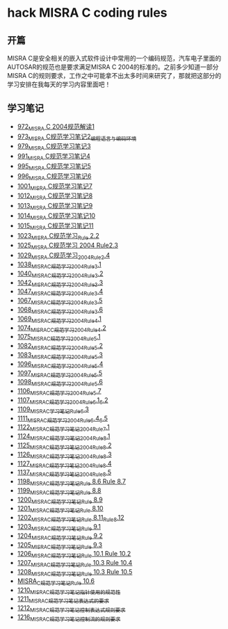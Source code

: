 * hack MISRA C coding rules
** 开篇
MISRA C是安全相关的嵌入式软件设计中常用的一个编码规范，汽车电子里面的AUTOSAR的规范也是要求满足MISRA C 2004的标准的。之前多少知道一部分MISRA C的规则要求，工作之中可能拿不出太多时间来研究了，那就把这部分的学习安排在我每天的学习内容里面吧！
** 学习笔记
- [[https://greyzhang.blog.csdn.net/article/details/122292084][972_MISRA C 2004规范解读1]]
- [[https://greyzhang.blog.csdn.net/article/details/122295687][973_MISRA C规范学习笔记2_编程语言与编码环境]]
- [[https://greyzhang.blog.csdn.net/article/details/122314298][979_MISRA C规范学习笔记3]]
- [[https://greyzhang.blog.csdn.net/article/details/122355253][991_MISRA C规范学习笔记4]]
- [[https://greyzhang.blog.csdn.net/article/details/122377566][995_MISRA C规范学习笔记5]]
- [[https://greyzhang.blog.csdn.net/article/details/122378313][996_MISRA C规范学习笔记6]]
- [[https://greyzhang.blog.csdn.net/article/details/122384360][1001_MISRA C规范学习笔记7]]
- [[https://greyzhang.blog.csdn.net/article/details/122444228][1012_MISRA C规范学习笔记8]]
- [[https://greyzhang.blog.csdn.net/article/details/122445527][1013_MISRA C规范学习笔记9]]
- [[https://greyzhang.blog.csdn.net/article/details/122460804][1014_MISRA C规范学习笔记10]]
- [[https://greyzhang.blog.csdn.net/article/details/122461899][1015_MISRA C规范学习笔记11]]
- [[https://greyzhang.blog.csdn.net/article/details/122484833][1023_MISRA C规范学习_Rule 2.2]]
- [[https://greyzhang.blog.csdn.net/article/details/122502999][1025_MISRA C规范学习 2004 Rule2.3]]
- [[https://greyzhang.blog.csdn.net/article/details/122504420][1029_MISRA C规范学习_2004_Rule_2.4]]
- [[https://greyzhang.blog.csdn.net/article/details/122511127][1038_MISRA_C规范学习_2004_Rule_3.1]]
- [[https://blog.csdn.net/grey_csdn/article/details/122520519][1040_MISRA_C规范学习_2004_Rule_3.2]]
- [[https://greyzhang.blog.csdn.net/article/details/122522090][1042_MISRA_C规范学习_2004_Rule_3.3]]
- [[https://greyzhang.blog.csdn.net/article/details/122526892][1047_MISRA_C规范学习_2004_Rule_3.4]]
- [[https://greyzhang.blog.csdn.net/article/details/122637845][1067_MISRA_C规范学习_2004_Rule_3.5]]
- [[https://greyzhang.blog.csdn.net/article/details/122638790][1068_MISRA_C规范学习_2004_Rule_3.6]]
- [[https://greyzhang.blog.csdn.net/article/details/122639921][1069_MISRA_C规范学习_2004_Rule_4.1]]
- [[https://greyzhang.blog.csdn.net/article/details/122647975][1074_MISRAC_C规范学习_2004_Rule_4.2]]
- [[https://greyzhang.blog.csdn.net/article/details/122648434][1075_MISRA_C规范学习_2004_Rule_5.1]]
- [[https://greyzhang.blog.csdn.net/article/details/122676299][1082_MISRA_C规范学习_2004_Rule_5.2]]
- [[https://greyzhang.blog.csdn.net/article/details/122676833][1083_MISRA_C规范学习_2004_Rule_5.3]]
- [[https://greyzhang.blog.csdn.net/article/details/122708818][1096_MISRA_C规范学习_2004_Rule_5.4]]
- [[https://greyzhang.blog.csdn.net/article/details/122708915][1097_MISRA_C规范学习_2004_Rule_5.5]]
- [[https://greyzhang.blog.csdn.net/article/details/122708995][1098_MISRA_C规范学习_2004_Rule_5.6]]
- [[https://greyzhang.blog.csdn.net/article/details/122736063][1106_MISRA_C规范学习_2004_Rule_5.7]]
- [[https://greyzhang.blog.csdn.net/article/details/122736329][1107_MISRA_C规范学习_2004_Rule_6.1_6.2]]
- [[https://greyzhang.blog.csdn.net/article/details/122747809][1109_MISRA_C学习笔记_Rule_6.3]]
- [[https://greyzhang.blog.csdn.net/article/details/122748433][1111_MISRA_C规范学习_2004_Rule_6.4_6.5]]
- [[https://greyzhang.blog.csdn.net/article/details/122772009][1122_MISRA_C规范学习笔记_2004_Rule_7.1]]
- [[https://greyzhang.blog.csdn.net/article/details/122777964][1124_MISRA_C规范学习笔记_2004_Rule_8.1]]
- [[https://greyzhang.blog.csdn.net/article/details/122782249][1125_MISRA_C规范学习笔记_2004_Rule_8.2]]
- [[https://greyzhang.blog.csdn.net/article/details/122785051][1126_MISRA_C规范学习笔记_2004_Rule_8.3]]
- [[https://greyzhang.blog.csdn.net/article/details/122791877][1127_MISRA_C规范学习笔记_2004_Rule_8.4]]
- [[https://greyzhang.blog.csdn.net/article/details/122850232][1137_MISRA_C规范学习笔记_2004_Rule_8.5]]
- [[https://greyzhang.blog.csdn.net/article/details/124027032][1198_MISRA_C规范学习笔记_Rule 8.6 Rule 8.7]]
- [[https://greyzhang.blog.csdn.net/article/details/124027145][1199_MISRA_C规范学习笔记_Rule 8.8]]
- [[https://greyzhang.blog.csdn.net/article/details/124027234][1200_MISRA_C规范学习笔记_Rule 8.9]]
- [[https://greyzhang.blog.csdn.net/article/details/124052738][1201_MISRA_C规范学习笔记_Rule 8.10]]
- [[https://greyzhang.blog.csdn.net/article/details/124052780][1202_MISRA_C规范学习笔记_Rule 8.11_Rule_8.12]]
- [[https://greyzhang.blog.csdn.net/article/details/124110370][1203_MISRA_C规范学习笔记_Rule 9.1]]
- [[https://greyzhang.blog.csdn.net/article/details/124156585][1204_MISRA_C规范学习笔记_Rule 9.2]]
- [[https://greyzhang.blog.csdn.net/article/details/124156633][1205_MISRA_C规范学习笔记_Rule 9.3]]
- [[https://blog.csdn.net/grey_csdn/article/details/124182465][1206_MISRA_C规范学习笔记_Rule 10.1 Rule 10.2]]
- [[https://blog.csdn.net/grey_csdn/article/details/124182717][1207_MISRA_C规范学习笔记_Rule 10.3 Rule 10.4]]
- [[https://blog.csdn.net/grey_csdn/article/details/124203942][1208_MISRA_C规范学习笔记_Rule 10.3 Rule 10.5]]
- [[https://blog.csdn.net/grey_csdn/article/details/124208390][MISRA_C规范学习笔记_Rule 10.6]]
- [[https://blog.csdn.net/grey_csdn/article/details/124220674][1210_MISRA_C规范学习笔记_指针使用的规范性]]
- [[https://blog.csdn.net/grey_csdn/article/details/124231903][1211_MISRA_C规范学习笔记_表达式的要求]]
- [[https://blog.csdn.net/grey_csdn/article/details/124261381][1212_MISRA_C规范学习笔记_控制表达式规则要求]]
- [[https://blog.csdn.net/grey_csdn/article/details/124354957][1216_MISRA_C规范学习笔记_控制流的规则要求]]
